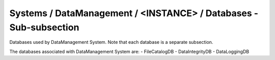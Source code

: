 Systems / DataManagement / <INSTANCE> / Databases - Sub-subsection
===============================================================

Databases used by DataManagement System. Note that each database is a separate subsection.

+--------------------------------+----------------------------------------------+------------------------+
| **Name**                       | **Description**                              | **Example**            |
+--------------------------------+----------------------------------------------+------------------------+
| *<DATABASE_NAME>*              | Subsection. Database name                    | FileCatalogDB          |
+--------------------------------+----------------------------------------------+------------------------+
| *<DATABASE_NAME>/DBName*       | Database name                                | DBName = FileCatalogDB |
+--------------------------------+----------------------------------------------+------------------------+
| *<DATABASE_NAME>/Host*         | Database host server where the DB is located | Host = db01.in2p3.fr   |
+--------------------------------+----------------------------------------------+------------------------+
| *<DATABASE_NAME>/MaxQueueSize* | Maximum number of simultaneous queries to the DB per instance of the client  | MaxQueueSize = 10      |
+--------------------------------+----------------------------------------------+------------------------+

The databases associated with DataManagement System are:
- FileCatalogDB
- DataIntegrityDB
- DataLoggingDB
